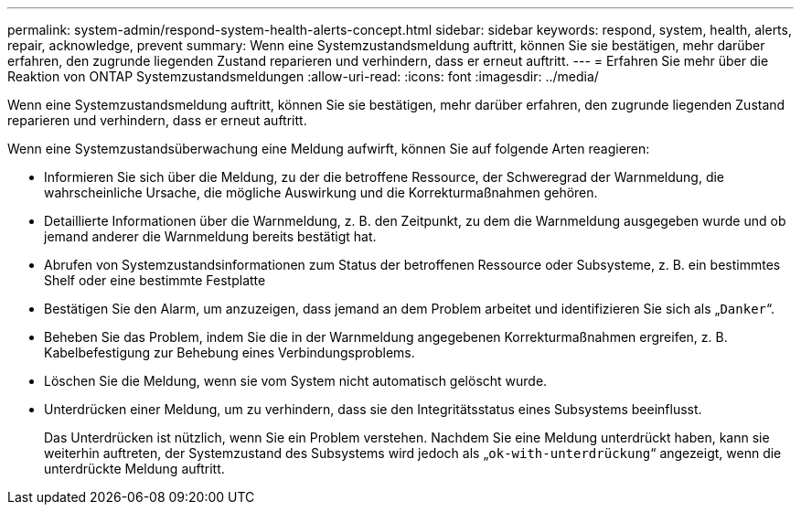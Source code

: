 ---
permalink: system-admin/respond-system-health-alerts-concept.html 
sidebar: sidebar 
keywords: respond, system, health, alerts, repair, acknowledge, prevent 
summary: Wenn eine Systemzustandsmeldung auftritt, können Sie sie bestätigen, mehr darüber erfahren, den zugrunde liegenden Zustand reparieren und verhindern, dass er erneut auftritt. 
---
= Erfahren Sie mehr über die Reaktion von ONTAP Systemzustandsmeldungen
:allow-uri-read: 
:icons: font
:imagesdir: ../media/


[role="lead"]
Wenn eine Systemzustandsmeldung auftritt, können Sie sie bestätigen, mehr darüber erfahren, den zugrunde liegenden Zustand reparieren und verhindern, dass er erneut auftritt.

Wenn eine Systemzustandsüberwachung eine Meldung aufwirft, können Sie auf folgende Arten reagieren:

* Informieren Sie sich über die Meldung, zu der die betroffene Ressource, der Schweregrad der Warnmeldung, die wahrscheinliche Ursache, die mögliche Auswirkung und die Korrekturmaßnahmen gehören.
* Detaillierte Informationen über die Warnmeldung, z. B. den Zeitpunkt, zu dem die Warnmeldung ausgegeben wurde und ob jemand anderer die Warnmeldung bereits bestätigt hat.
* Abrufen von Systemzustandsinformationen zum Status der betroffenen Ressource oder Subsysteme, z. B. ein bestimmtes Shelf oder eine bestimmte Festplatte
* Bestätigen Sie den Alarm, um anzuzeigen, dass jemand an dem Problem arbeitet und identifizieren Sie sich als „`Danker`“.
* Beheben Sie das Problem, indem Sie die in der Warnmeldung angegebenen Korrekturmaßnahmen ergreifen, z. B. Kabelbefestigung zur Behebung eines Verbindungsproblems.
* Löschen Sie die Meldung, wenn sie vom System nicht automatisch gelöscht wurde.
* Unterdrücken einer Meldung, um zu verhindern, dass sie den Integritätsstatus eines Subsystems beeinflusst.
+
Das Unterdrücken ist nützlich, wenn Sie ein Problem verstehen. Nachdem Sie eine Meldung unterdrückt haben, kann sie weiterhin auftreten, der Systemzustand des Subsystems wird jedoch als „`ok-with-unterdrückung`“ angezeigt, wenn die unterdrückte Meldung auftritt.


